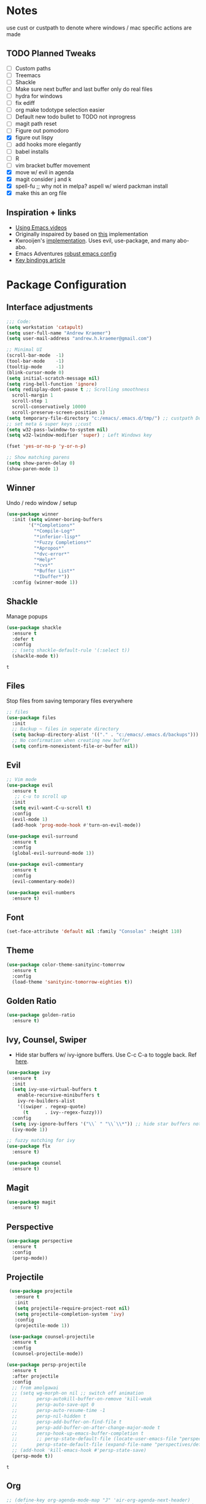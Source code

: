 * Notes
  use cust or custpath to denote where windows / mac specific actions are made

** TODO Planned Tweaks
   - [ ] Custom paths
   - [ ] Treemacs
   - [ ] Shackle
   - [ ] Make sure next buffer and last buffer only do real files
   - [ ] hydra for windows
   - [ ] fix ediff
   - [ ] org make todotype selection easier
   - [ ] Default new todo bullet to TODO not inprogress
   - [ ] magit path reset
   - [ ] Figure out pomodoro
   - [X] figure out lispy
   - [ ] add hooks more elegantly
   - [ ] babel installs
   - [ ] R
   - [ ] vim bracket buffer movement
   - [X] move w/ evil in agenda
   - [X] magit consider j and k 
   - [X] spell-fu ;; why not in melpa? aspell w/ wierd packman install
   - [X] make this an org file

** Inspiration + links
   - [[https://www.youtube.com/watch?v=49kBWM3RQQ8&list=PL9KxKa8NpFxIcNQa9js7dQQIHc81b0-Xg&index=1][Using Emacs videos]]
   - Originally inspaired by based on [[https://huytd.github.io/emacs-from-scratch.html#orgf713fce][this]] implementation 
   - Kwrooijen's [[https://github.com/kwrooijen/.emacs.d][implementation]]. Uses evil, use-package, and many abo-abo. 
   - Emacs Adventures [[https://github.com/amolgawai/emacsadventures/tree/92578a5b5bf71ccc7f2e1859edefaa97d8d51df1/config][robust emacs config]] 
   - [[https://sam217pa.github.io/2016/09/23/keybindings-strategies-in-emacs/][Key bindings article]] 

* Package Configuration 
** Interface adjustments
 #+begin_src emacs-lisp
 ;;; Code:
 (setq workstation 'catapult)
 (setq user-full-name "Andrew Kraemer")
 (setq user-mail-address "andrew.h.kraemer@gmail.com")

 ;; Minimal UI
 (scroll-bar-mode  -1)
 (tool-bar-mode    -1)
 (tooltip-mode     -1)
 (blink-cursor-mode 0)
 (setq initial-scratch-message nil)
 (setq ring-bell-function 'ignore)
 (setq redisplay-dont-pause t ;; Scrolling smoothness
   scroll-margin 1
   scroll-step 1
   scroll-conservatively 10000
   scroll-preserve-screen-position 1)
 (setq temporary-file-directory "c:/emacs/.emacs.d/tmp/") ;; custpath Don't save flycheck locally
 ;; set meta & super keys ;;cust
 (setq w32-pass-lwindow-to-system nil)
 (setq w32-lwindow-modifier 'super) ; Left Windows key

 (fset 'yes-or-no-p 'y-or-n-p)

 ;; Show matching parens
 (setq show-paren-delay 0)
 (show-paren-mode 1)
 #+end_src

** Winner
   Undo / redo window / setup
 #+begin_src emacs-lisp
 (use-package winner
   :init (setq winner-boring-buffers
         '("*Completions*"
           "*Compile-Log*"
           "*inferior-lisp*"
           "*Fuzzy Completions*"
           "*Apropos*"
           "*dvc-error*"
           "*Help*"
           "*cvs*"
           "*Buffer List*"
           "*Ibuffer*"))
   :config (winner-mode 1))
 #+end_src

** Shackle
   Manage popups
 #+begin_src emacs-lisp
   (use-package shackle
     :ensure t
     :defer t
     :config
     ;; (setq shackle-default-rule '(:select t))
     (shackle-mode t))
 #+end_src

 #+RESULTS:
 : t

** Files
   Stop files from saving temporary files everywhere
 #+begin_src emacs-lisp
 ;; files
 (use-package files
   :init
   ;; Backup ~ files in seperate directory
   (setq backup-directory-alist '(("." . "c:/emacs/.emacs.d/backups"))) ;; custpath
   ;; No confirmation when creating new buffer
   (setq confirm-nonexistent-file-or-buffer nil))
 #+end_src

** Evil
 #+begin_src emacs-lisp
 ;; Vim mode
 (use-package evil
   :ensure t
    ;; c-u to scroll up
   :init
   (setq evil-want-C-u-scroll t)
   :config
   (evil-mode 1)
   (add-hook 'prog-mode-hook #'turn-on-evil-mode))

 (use-package evil-surround
   :ensure t
   :config
   (global-evil-surround-mode 1))

 (use-package evil-commentary
   :ensure t
   :config
   (evil-commentary-mode))

 (use-package evil-numbers
   :ensure t)
 #+end_src

** Font
 #+begin_src emacs-lisp
 (set-face-attribute 'default nil :family "Consolas" :height 110)
 #+end_src

** Theme
 #+begin_src emacs-lisp
 (use-package color-theme-sanityinc-tomorrow
   :ensure t
   :config
   (load-theme 'sanityinc-tomorrow-eighties t))
 #+end_src

** Golden Ratio
 #+begin_src emacs-lisp
 (use-package golden-ratio
   :ensure t)
 #+end_src

** Ivy, Counsel, Swiper
   - Hide star buffers w/ ivy-ignore buffers. Use C-c C-a to toggle back. Ref [[https://github.com/abo-abo/swiper/issues/644][here]].
 #+begin_src emacs-lisp
   (use-package ivy
     :ensure t
     :init
     (setq ivy-use-virtual-buffers t
	   enable-recursive-minibuffers t
	   ivy-re-builders-alist
	   '((swiper . regexp-quote)
	     (t      . ivy--regex-fuzzy)))
     :config
     (setq ivy-ignore-buffers '("\\` " "\\`\\*")) ;; hide star buffers note above
     (ivy-mode 1))

   ;; fuzzy matching for ivy
   (use-package flx
     :ensure t)

   (use-package counsel
     :ensure t)
 #+end_src

 #+RESULTS:

** Magit
 #+begin_src emacs-lisp
 (use-package magit
   :ensure t)
 #+end_src

** Perspective
  #+begin_src emacs-lisp
  (use-package perspective
    :ensure t
    :config 
    (persp-mode))
  #+end_src

** Projectile
 #+begin_src emacs-lisp
    (use-package projectile
      :ensure t
      :init
      (setq projectile-require-project-root nil)
      (setq projectile-completion-system 'ivy)
      :config
      (projectile-mode 1))

    (use-package counsel-projectile
     :ensure t
     :config
     (counsel-projectile-mode))

   (use-package persp-projectile
     :ensure t
     :after projectile
     :config
     ;; from amolgawai
     ;; (setq wg-morph-on nil ;; switch off animation
     ;;       persp-autokill-buffer-on-remove 'kill-weak
     ;;       persp-auto-save-opt 0
     ;;       persp-auto-resume-time -1
     ;;       persp-nil-hidden t
     ;;       persp-add-buffer-on-find-file t
     ;;       persp-add-buffer-on-after-change-major-mode t
     ;;       persp-hook-up-emacs-buffer-completion t
     ;;       ;; persp-state-default-file (locate-user-emacs-file "perspectives/default.persp"))
     ;;       persp-state-default-file (expand-file-name "perspectives/default.persp" user-emacs-directory))
     ;; (add-hook 'kill-emacs-hook #'persp-state-save)
     (persp-mode t))
 #+end_src

 #+RESULTS:
 : t

** Org
 #+begin_src emacs-lisp
 ;; (define-key org-agenda-mode-map "J" 'air-org-agenda-next-header)
 ;; (define-key org-agenda-mode-map "K" 'air-org-agenda-previous-header)
 (use-package org-bullets
   :ensure t
   :config
   (add-hook 'org-mode-hook (lambda () (org-bullets-mode 1))))

 (with-eval-after-load 'org (setq org-agenda-files
				 '("c:/emacs/notes/")))

 ;; Org-Todos
 (setq evil-org-key-theme '(textobjects navigation additional insert todo))
 (setq org-todo-keywords
       (quote ((sequence "NEXT(n)" "TODO(t)" "WAITING(w@/)" "IN_PROGRESS(i)" "DONE(d)"))))

 (setq org-refile-targets '(
                            (nil :maxlevel . 4)             ; refile to headings in the current buffer
                            (org-agenda-files :maxlevel . 4) ; refile to any of these files
                            ))

 ;; Org-Habits
 (with-eval-after-load 'org
   (add-to-list 'org-modules 'org-habit t))
 (setq org-habit-show-all-today t)

 ;; Org-Capture
 (defvar my/org-meeting-template "** Meeting about %^{something}
   SCHEDULED: %<%Y-%m-%d %H:%M>
   *Attendees:*
   - [X] Nick Anderson
   - [ ] %?
   *Agenda:*
   -
   -
   *Notes:*
   ")

 (setq org-capture-templates
     `(;; Note the backtick here, it's required so that the defvar based tempaltes will work!
       ;;http://comments.gmane.org/gmane.emacs.orgmode/106890

       ("t" "To-do" entry (file+headline "c:/emacs/notes/gtd.org" "Inbox")
         "** TODO [#%^{priority}] %^{Task Description}" :prepend t)
       ("c" "To-do Link" entry (file+headline "c:/emacs/notes/gtd.org" "Inbox")
         "** TODO [#%^{priority}] %A \n:PROPERTIES:\n:Created: %U\n:Source: %a\n:END:\n%?"
	 :prepend t)
       ("m" "Meeting" entry (file+headline "c:/emacs/notes/meetings.org" "Meeting Notes")
	,my/org-meeting-template)
 ))

 ;; Org-Priority
 (setq org-lowest-priority ?D)
 (setq org-default-priority ?D)
 (setq org-agenda-sorting-strategy
       '((agenda time-up priority-down tag-up category-keep effort-up)
         ;; (todo user-defined-up todo-state-up priority-down effort-up)
         (todo todo-state-up priority-down effort-up)
         (tags user-defined-up)
         (search category-keep)))

 ;; Org-Agenda custom view
 ;; https://blog.aaronbieber.com/2016/09/24/an-agenda-for-life-with-org-mode.html
 (defun air-org-skip-subtree-if-habit ()
   "Skip an agenda entry if it has a STYLE property equal to \"habit\"."
   (let ((subtree-end (save-excursion (org-end-of-subtree t))))
     (if (string= (org-entry-get nil "STYLE") "habit")
         subtree-end
       nil)))

 (defun air-org-skip-subtree-if-priority (priority)
   "Skip an agenda subtree if it has a priority of PRIORITY.
 IORITY may be one of the characters ?A, ?B, or ?C."
   (let ((subtree-end (save-excursion (org-end-of-subtree t)))
         (pri-value (* 1000 (- org-lowest-priority priority)))
         (pri-current (org-get-priority (thing-at-point 'line t))))
     (if (= pri-value pri-current)
         subtree-end
       nil)))
 (setq org-agenda-custom-commands
       '(("d" "Daily agenda and all TODOs"
          ((tags "PRIORITY=\"A\""
                 ((org-agenda-skip-function '(org-agenda-skip-entry-if 'todo 'done))
                  (org-agenda-overriding-header "High-priority unfinished tasks:")))
           (agenda "test" ((org-agenda-ndays 1)
                       (org-agenda-overriding-header "ALL normal priority tasks:")))
           (tags (or "PRIORITY=\"B\"" "PRIORITY=\"C\"")
                 ((org-agenda-skip-function '(org-agenda-skip-entry-if 'todo 'done))
                  (org-agenda-overriding-header "Unfinished tasks:")))
           (alltodo ""
                    ((org-agenda-skip-function '(or (air-org-skip-subtree-if-habit)
                                                    (air-org-skip-subtree-if-priority ?A)
                                                    (air-org-skip-subtree-if-priority ?B)
                                                    (org-agenda-skip-if nil '(scheduled deadline))))
                     (org-agenda-overriding-header "Eventually:"))))
          ;; ((org-agenda-compact-blocks t)) ;; removes = breaks
          )))

 (defun air-org-agenda-next-header ()
 "Jump to the next header in an agenda series."
   (interactive)
   (air--org-agenda-goto-header))

 (defun air-org-agenda-previous-header ()
   "Jump to the previous header in an agenda series."
   (interactive)
   (air--org-agenda-goto-header t))

 (defun air--org-agenda-goto-header (&optional backwards)
   "Find the next agenda series header forwards or BACKWARDS."
   (let ((pos (save-excursion
		(goto-char (if backwards
                               (line-beginning-position)
                             (line-end-position)))
		(let* ((find-func (if backwards
                                      'previous-single-property-change
                                    'next-single-property-change))
                       (end-func (if backwards
                                     'max
                                   'min))
                       (all-pos-raw (list (funcall find-func (point) 'org-agenda-structural-header)
                                          (funcall find-func (point) 'org-agenda-date-header)))
                       (all-pos (cl-remove-if-not 'numberp all-pos-raw))
                       (prop-pos (if all-pos (apply end-func all-pos) nil)))
                  prop-pos))))
     (if pos (goto-char pos))
     (if backwards (goto-char (line-beginning-position)))))

 (defun air-pop-to-org-agenda (&optional split)
   "Visit the org agenda, in the current window or a SPLIT."
   (interactive "P")
   (org-agenda nil "d")
   (when (not split)
     (delete-other-windows)))

 ;; Org-Pomodoro ;; https://github.com/yanivdll/.emacs.d/blob/master/config.org
 (use-package org-pomodoro
   :ensure t
   :commands (org-pomodoro)
   :config
   ;; (setq alert-user-configuration (quote ((((:category . "org-pomodoro")) libnotify nil))))
   )
 #+end_src

 #+RESULTS:

 #+begin_src emacs-lisp
(use-package org-download
  :ensure t
  :config
  ;; add support to dired
  (add-hook 'dired-mode-hook 'org-download-enable))
 #+end_src

 #+RESULTS:
 : t

** Babel
 #+begin_src emacs-lisp
 (org-babel-do-load-languages
 'org-babel-load-languages
 '((R . t)
     (python . t)))
 ;; put viz inline by default
 (setq org-startup-with-inline-images t)


 (defun insert-bable ()
   "Insert src_sections for viz in orgmode."
   (interactive)
   (insert "#+begin_src "
           (read-string "Enter Language (R, python, lisp): ")
           (if (equal (read-string "Return Viz (y/n) ") "y")
               " :results output graphics :file img.png"
             ""))
   (insert "\n \n#+end_src"))

 (use-package ox-pandoc
   :ensure t
   :defer t
   )
 ;;End Orgmode;;
 #+end_src

** Yasnippet
 #+begin_src emacs-lisp
 (use-package yasnippet
   :ensure t
   :defer 2
   :init
   (yas-global-mode 1))

 (use-package yasnippet-snippets
   :ensure t)
 #+end_src

** elpy
 #+begin_src emacs-lisp
 ;; Python
 (use-package elpy
   :ensure t
   :defer t
   :init
     (advice-add 'python-mode :before 'elpy-enable)
     (setq python-shell-interpreter "jupyter"
	python-shell-interpreter-args "console --simple-prompt"
	python-shell-prompt-detect-failure-warning nil)
     (pyvenv-activate "C:/Users/akraemer/Anaconda3/envs/py37")
   :config
     (setq elpy-modules (delq 'elpy-module-flymake elpy-modules)) ;; don't use use flymake
     (add-hook 'elpy-mode-hook 'flycheck-mode) ;; use use flycheck instead
     (setq flycheck-python-flake8-executable "c:/Users/akraemer/Anaconda3/Scripts/flake8.exe") ;;custpath ;; note that flake8 config is in c:/Users/akraemer/.flake8
 )
 #+end_src

** hy
 #+begin_src emacs-lisp
 (use-package hy-mode
   :defer t
   :init (add-hook 'hy-mode-hook 'lispyville-mode))
 #+end_src

 #+RESULTS:
 | lispy-mode |

** Lispy
 #+begin_src emacs-lisp
   ;; Lispy
   ;;(use-package lisp;; y
   ;;   :ensure t
   ;;   :defer t
   ;;   :init
   ;;     (general-add-hook '(hy-mode-hook lisp-mode-hook emacs-lisp-mode-hook) #'lispy-mode)
   ;;     ;; (add-hook 'hy-mode-hook #'lispy-mode)
   ;;     ;; (add-hook 'lisp-mode-hook #'lispy-mode)
   ;;     ;; (add-hook 'emacs-lisp-mode-hook #'lispy-mode)
   ;;)

   (use-package lispyville
     :ensure t
     :defer t
     :init
       (general-add-hook '(emacs-lisp-mode-hook hy-mode-hook lisp-mode-hook) #'lispyville-mode))
     :config
       (lispyville-set-key-theme '(additional prettify text-objects atom-motions additional-motions commentary slurp/barf-cp wrap additional))
 #+end_src

 #+RESULTS:

** Tramp
   - Snippet taken from here https://www.emacswiki.org/emacs/Tramp_on_Windows
   - create saved session in putty then use the name like shown below
   - run the following in eshell: "find-file /plink:bort:~/" Need to figure out how to get this to run in counsel-find file or get an easier way to access the vanilla find-file
 #+begin_src emacs-lisp
   (use-package tramp
     :ensure t
     :defer t
     :init
      (when (eq window-system 'w32)
	(setq tramp-default-method "plink")
	(setenv "PATH" (concat "c:/Program Files/PuTTY/" ";" (getenv "PATH")))))
 #+end_src

** eshell
 #+begin_src emacs-lisp
 ;; eshell config
 (defun new-eshell ()
   "Open eshell on bottom of screen."
   (interactive)
   (when (one-window-on-screen-p)
     (let* ((lines (window-body-height))
            (new-window (split-window-vertically (floor (* 0.7 lines)))))
       (select-window new-window)
       (eshell "eshell"))))

 (defun one-window-on-screen-p ()
   "Check if there is only one buffer on the screen."
   (= (length (window-list)) 1))
 #+end_src

** Checks
*** Spelling
    install instructions from [[https://www.reddit.com/r/emacs/comments/8by3az/how_to_set_up_sell_check_for_emacs_in_windows/][this reddit page]]. User thrillsd instructions using mysys2. 
  #+begin_src emacs-lisp
    ;; (use-package spell-fu
    ;;   :ensure t)
    (setq-default ispell-program-name "C:/msys64/mingw64/bin/aspell.exe") 
  #+end_src

  #+RESULTS:
  : C:/msys64/mingw64/bin/aspell.exe

*** Flycheck
  #+begin_src emacs-lisp
  (use-package flycheck
    :ensure t)
  (setq flymake-run-in-place nil) ;; don't save flymake locally
  #+end_src

** Which-Key
 #+begin_src emacs-lisp
 (use-package which-key
   :ensure t
   :init
   (setq which-key-separator " ")
   (setq which-key-prefix-prefix "+")
   :config
   (which-key-mode 1))
 #+end_src

* Key Bindings

** General
 #+begin_src emacs-lisp
   ;; Custom keybinding
   (use-package general
     :ensure t
     :config (general-evil-setup) ;; let's me use general-*map keys
	     (general-nvmap
	       ;; replaces C-c with ,
	       "," (general-simulate-key "C-c"))
	     (general-define-key
	       :states '(normal visual insert emacs)
	       :prefix "SPC"
	       :non-normal-prefix "M-SPC"
	       "/"  '(swiper :which-key "swiper") ; You'll need counsel package for this ;; consider counsel-git-grep
	       "\\"  '(counsel-rg :which-key "ripgrep") ; You'll need counsel package for this ;; consider counsel-git-grep
	       "TAB" '(spacemacs/alternate-window :which-key "alternate buffer")
	       "SPC" '(counsel-M-x :which-key "M-x")
	       "f"   '(:ignore t :which-key "files")
	       "ff"  '(counsel-find-file :which-key "find files")
	       "fr"  '(counsel-recentf :which-key "recent files")
	       "fs"  '(save-buffer :which-key "save buffer")
	       ;;projects
	       "p"   '(:ignore t :which-key "project")
	       "pc"  '(:keymap projectile-command-map :which-key "commands")
	       "pp"  '(projectile-persp-switch-project :which-key "switch project")
	       "pb"  '(counsel-projectile-switch-to-buffer :which-key "find project file")
	       "pf"  '(counsel-projectile-find-file :which-key "find project file")
	       "pg"  '(projectile-grep :which-key "grep project")
	       "pk"  '(projectile-kill-buffers :which-key "kill all buffers in project")
	       ;; eval
	       "e"   '(:ignore t :which-key "evaluate")
	       "ee"  '(eval-last-sexp :which-key "last expression")
	       "eE"  '(eval-expression :which-key "expression")
	       "eb"  '(eval-buffer :which-key "buffer")
	       "er"  '(eval-region :which-key "region")
	       ;; Buffers
	       "b"   '(:ignore t :which-key "buffers")
	       "bb"  '(ivy-switch-buffer :which-key "buffers list")
	       "bs"  '(ak-go-to-scratch :which-key "open scratch")
	       "bn"  '(switch-to-next-buffer :which-key "next buffer")
	       "bp"  '(switch-to-prev-buffer :which-key "prev buffer")
	       ;; "bd"  '(kill-buffer :which-key "delete buffer")
	       "bd"  '(kill-this-buffer :which-key "delete buffer")
	       "bk"  '(evil-delete-buffer :which-key "delete buffer and window")
	       ;; Window
	       "w"   '(:ignore t :which-key "window")
	       "wl"  '(windmove-right :which-key "move right")
	       "wh"  '(windmove-left :which-key "move left")
	       "wk"  '(windmove-up :which-key "move up")
	       "wj"  '(windmove-down :which-key "move bottom")
	       "w/"  '(split-window-right :which-key "split right")
	       "w-"  '(split-window-below :which-key "split bottom")
	       "wx"  '(delete-window :which-key "delete window")
	       "wg"  '(golden-ratio :which-key "golden ratio")
	       ;; Perspective (v for view)
	       "vn"  '(persp-next :which-key "previous next")
	       "vp"  '(persp-prev :which-key "previous perspective")
	       "vc"  '(:keymap perspective-map :which-key "commands")
	       ;; Org
	       "o"   '(:ignore t :which-key "org")
	       "ob"  '(insert-bable :Which-key "insert bable")
	       "oo"  '(air-pop-to-org-agenda :which-key "Open Agenda")
	       "oc"  '(org-capture :which-key "Org Capture")
	       ;; org-pomodoro
	       "op"  '(org-clock-in :which-key "Pomodoro Start")
	       "oP"  '(org-clock-out :which-key "Pomodoro Stop")
	       ;; Magit
	       "g"   '(:ignore t :which-key "magit")
	       "gs"  '(magit-status :which-key "magit status")
	       "ga"  '(magit-stage :which-key "magit add")
	       "gd"  '(magit-dispatch :which-key "magit dispatch")
	       "gi"  '(magit-gitignore :which-key "magit gitignore")
	       ;; Visual Toggles
	       "t"   '(:ignore t :which-key "ui toggle")
	       "tn"  '(display-line-numbers-mode :which-key "toggle line numbers")
	       "tl"  '(org-toggle-link-display :which-key "toggle how org links show")
	       "tL"  '(visual-line-mode :which-key "toggle line wrap")
	       "tc"  '(flycheck-mode :which-key "toggle flycheck")
	       "ts"  '(flyspell-mode :which-key "toggle flyspell")
	       "tj"  '(json-pretty-print-buffer :which-key "toggle json pretty-print")
	       ;; Flycheck
	       "c"   '(:ignore t :which-key "code check")
	       "cn"  '(flycheck-next-error :which-key "next error")
	       "cN"  '(flycheck-previous-error :which-key "previous error")
	       ;; Others
	       "at"  '(new-eshell :which-key "eshell"))
	     (general-define-key
	       :states '(normal visual insert emacs)
	       :prefix "C-c"
	       ;; Quick open files
	       "c"  '((lambda () (interactive) (find-file "c:/emacs/.emacs.d/myinit.org")) :which-key "open .emacs")
	       "o"  '((lambda () (interactive) (find-file "c:/emacs/notes/gtd.org")) :which-key "open org")
	       "n"  '((lambda () (interactive) (find-file "c:/emacs/notes/notes.org")) :which-key "open notes")
	       ;; winner undo / redo
	       "H"  '(winner-undo :which-key "winner undo")
	       "L"  '(winner-redo :which-key "winner redo")
	       ;; Vim  number increment
	       "C-="  '(evil-numbers/inc-at-pt :which-key "increment num")
	       "C--"  '(evil-numbers/dec-at-pt :which-key "decrement num"))
	     ;; org agenda (more options here: https://github.com/Somelauw/evil-org-mode/blob/master/evil-org-agenda.el)
	     (general-define-key
		:keymaps 'org-agenda-mode-map
		"j" 'org-agenda-next-line
		"k" 'org-agenda-previous-line
		"u" 'org-agenda-undo
		"C" 'org-agenda-clock-in)
	     ;; Org C-c links
	     (general-define-key
		:states '(normal)
		:prefix "C-c"
		:keymaps 'org-mode-map
		"l" 'org-store-link)
	     (general-define-key
		:keymaps 'elpy-mode-map
		"C-c d" 'elpy-send-defun
		"C-c C-a" 'elpy-goto-assignment)
	     ;; Org-Promote
	     (general-define-key
		:keymaps 'org-mode-map
		"M-l" 'org-do-demote
		"M-h" 'org-do-promote
		"M-L" 'org-demote-subtree
		"M-H" 'org-promote-subtree
		"M-k" 'org-move-subtree-up
		"M-j" 'org-move-subtree-down))
 #+end_src

 #+RESULTS:
 : t

** Functions

*** go to scratch
  #+begin_src emacs-lisp
  (defun ak-go-to-buffer (buffer)
    "goes to buffer. If buffer does not exist, creates buffer"
    (if (not (get-buffer buffer))
        (generate-new-buffer buffer))
    (switch-to-buffer buffer))

  (defun ak-go-to-scratch ()
    "runs ak-go-to-buffer for scratch file"
    (interactive)
    (ak-go-to-buffer "*buffer*"))
  #+end_src

  #+RESULTS:
  : ak-go-to-scratch

*** Alternate buffers
    Stolen from SPC-TAB spacemacs
  #+begin_src emacs-lisp
    (defun spacemacs/alternate-window (&optional window)
      (interactive)
      (let ((current-buffer (window-buffer window)))
        ;; if no window is found in the windows history, `switch-to-buffer' will
        ;; default to calling `other-buffer'
	(switch-to-buffer
	 (cl-find-if (lambda (buffer)
		       (not (eq buffer current-buffer)))
		     (mapcar #'car (window-prev-buffers window)))
	 nil t)))
  #+end_src

*** testing area
  #+begin_src emacs-lisp
  #+end_src
  
